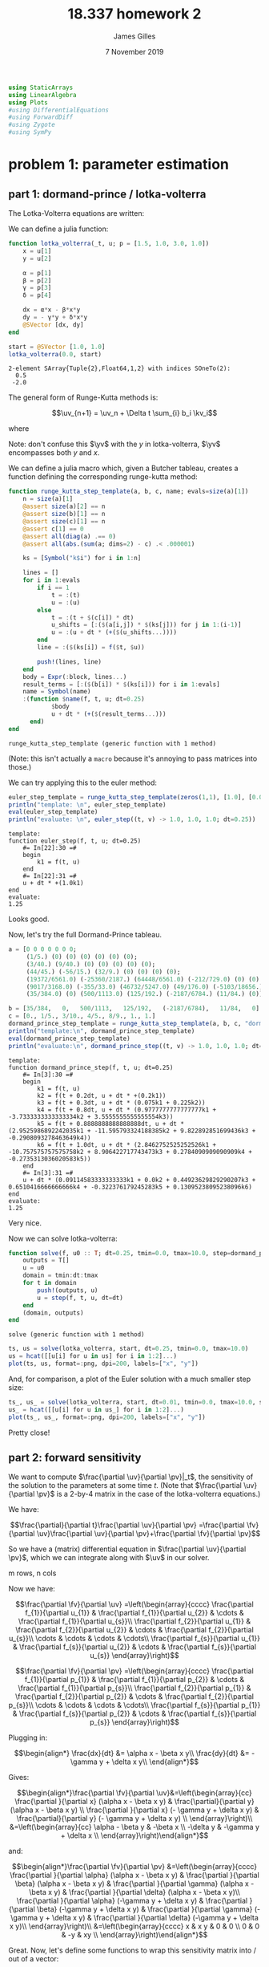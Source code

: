 #+TITLE: 18.337 homework 2
#+AUTHOR: James Gilles
#+EMAIL: jhgilles@mit.edu
#+DATE: 7 November 2019
#+OPTIONS: tex:t latex:t
#+STARTUP: latexpreview

#+LATEX_CLASS: tufte-handout
#+LATEX_HEADER: \usepackage{ifluatex, ifxetex}
#+LATEX_HEADER: %Next block avoids bug, from http://tex.stackexchange.com/a/200725/1913
#+LATEX_HEADER: \ifx\ifxetex\ifluatex\else
#+LATEX_HEADER:   \newcommand{\textls}[2][5]{%
#+LATEX_HEADER:     \begingroup\addfontfeatures{LetterSpace=#1}#2\endgroup
#+LATEX_HEADER:   }
#+LATEX_HEADER:   \renewcommand{\allcapsspacing}[1]{\textls[15]{#1}}
#+LATEX_HEADER:   \renewcommand{\smallcapsspacing}[1]{\textls[10]{#1}}
#+LATEX_HEADER:   \renewcommand{\allcaps}[1]{\textls[15]{\MakeTextUppercase{#1}}}
#+LATEX_HEADER:   \renewcommand{\smallcaps}[1]{\smallcapsspacing{\scshape\MakeTextLowercase{#1}}}
#+LATEX_HEADER:   \renewcommand{\textsc}[1]{\smallcapsspacing{\textsmallcaps{#1}}}
#+LATEX_HEADER:   % shove everything else in here so we don't mess with emacs latexpreview, which doesn't use lualatex
#+LATEX_HEADER:   \usepackage{fontspec}
#+LATEX_HEADER:   \setmainfont{ETBookOT}
#+LATEX_HEADER:   \setmonofont[Scale=0.8]{Fantasque Sans Mono}
#+LATEX_HEADER:   \renewcommand{\contentsname}{Contents}
#+LATEX_HEADER:   \titleformat{\chapter}%
#+LATEX_HEADER:     [display]% shape
#+LATEX_HEADER:     {\relax\ifthenelse{\NOT\boolean{@tufte@symmetric}}{\begin{fullwidth}}{}}% format applied to label+text
#+LATEX_HEADER:     {\huge\thechapter}% label
#+LATEX_HEADER:     {0pt}% horizontal separation between label and title body
#+LATEX_HEADER:     {\huge\rmfamily}% before the title body
#+LATEX_HEADER:     [\ifthenelse{\NOT\boolean{@tufte@symmetric}}{\end{fullwidth}}{}]% after the title body
#+LATEX_HEADER:   \titleformat{\section}%
#+LATEX_HEADER:     [hang]% shape
#+LATEX_HEADER:     {\normalfont\Large}% format applied to label+text
#+LATEX_HEADER:     {\thesection}% label
#+LATEX_HEADER:     {1em}% horizontal separation between label and title body
#+LATEX_HEADER:     {}% before the title body
#+LATEX_HEADER:     []% after the title body
#+LATEX_HEADER:   \titleformat{\subsection}%
#+LATEX_HEADER:     [hang]% shape
#+LATEX_HEADER:     {\normalfont\large\itshape}% format applied to label+text
#+LATEX_HEADER:     {\thesubsection}% label
#+LATEX_HEADER:     {1em}% horizontal separation between label and title body
#+LATEX_HEADER:     {}% before the title body
#+LATEX_HEADER:     []% after the title body
#+LATEX_HEADER:   \renewcommand{\maketitle}{%
#+LATEX_HEADER:     \begingroup
#+LATEX_HEADER:       \setlength{\parindent}{0pt}%
#+LATEX_HEADER:       \setlength{\parskip}{4pt}%
#+LATEX_HEADER:       \LARGE\scshape\plaintitle\par
#+LATEX_HEADER:       \Large\itshape\plainauthor\par
#+LATEX_HEADER:       \Large\itshape\thedate\par
#+LATEX_HEADER:     \endgroup
#+LATEX_HEADER:     %\thispagestyle{plain}% suppress the running head
#+LATEX_HEADER:     %\tuftebreak
#+LATEX_HEADER:     %\@afterindentfalse\@afterheading% suppress indentation of the next paragraph
#+LATEX_HEADER:   }
#+LATEX_HEADER:   \usepackage{graphicx}
#+LATEX_HEADER: \fi

#+LATEX_HEADER: \newcommand{\xv}[0]{\mathbf{x}}
#+LATEX_HEADER: \newcommand{\yv}[0]{\mathbf{y}}
#+LATEX_HEADER: \newcommand{\zv}[0]{\mathbf{z}}
#+LATEX_HEADER: \newcommand{\fv}[0]{\mathbf{f}}
#+LATEX_HEADER: \newcommand{\J}[0]{\mathbf{J}}
#+LATEX_HEADER: \newcommand{\gv}[0]{\mathbf{g}}
#+LATEX_HEADER: \newcommand{\hv}[0]{\mathbf{h}}
#+LATEX_HEADER: \newcommand{\sv}[0]{\mathbf{s}}
#+LATEX_HEADER: \newcommand{\uv}[0]{\mathbf{u}}
#+LATEX_HEADER: \newcommand{\pv}[0]{\mathbf{p}}
#+LATEX_HEADER: \newcommand{\kv}[0]{\mathbf{k}}
#+LATEX_HEADER: \newcommand{\hxo}[0]{\mathbf{h}_0}

#+LATEX_HEADER: \usepackage{mathtools}
#+LATEX_HEADER:
#+LATEX_HEADER: \DeclarePairedDelimiter\abs{\lvert}{\rvert}%
#+LATEX_HEADER: \DeclarePairedDelimiter\norm{\lVert}{\rVert}%
#+LATEX_HEADER:
#+LATEX_HEADER: % Swap the definition of \abs* and \norm*, so that \abs
#+LATEX_HEADER: % and \norm resizes the size of the brackets, and the
#+LATEX_HEADER: % starred version does not.
#+LATEX_HEADER: \makeatletter
#+LATEX_HEADER: \let\oldabs\abs
#+LATEX_HEADER: \def\abs{\@ifstar{\oldabs}{\oldabs*}}
#+LATEX_HEADER: %
#+LATEX_HEADER: \let\oldnorm\norm
#+LATEX_HEADER: \def\norm{\@ifstar{\oldnorm}{\oldnorm*}}
#+LATEX_HEADER: \makeatother

#+LATEX_HEADER: \newcommand*{\approxident}{%
#+LATEX_HEADER: \mathrel{\vcenter{\offinterlineskip
#+LATEX_HEADER: \hbox{$\sim$}\vskip-.35ex\hbox{$\sim$}\vskip}}}

#+BEGIN_SRC julia :session jl :async yes :exports both
using StaticArrays
using LinearAlgebra
using Plots
#using DifferentialEquations
#using ForwardDiff
#using Zygote
#using SymPy
#+END_SRC

#+RESULTS:

* problem 1: parameter estimation
** part 1: dormand-prince / lotka-volterra
The Lotka-Volterra equations are written:

\begin{align*}
\frac{dx}{dt} &= \alpha x - \beta x y\\
\frac{dy}{dt} &= - \gamma y + \delta x y\\
\end{align*}

We can define a julia function:

#+BEGIN_SRC julia :session jl :async yes :exports both
function lotka_volterra(_t, u; p = [1.5, 1.0, 3.0, 1.0])
    x = u[1]
    y = u[2]

    α = p[1]
    β = p[2]
    γ = p[3]
    δ = p[4]

    dx = α*x - β*x*y
    dy = - γ*y + δ*x*y
    @SVector [dx, dy]
end

start = @SVector [1.0, 1.0]
lotka_volterra(0.0, start)
#+END_SRC

#+RESULTS:
: 2-element SArray{Tuple{2},Float64,1,2} with indices SOneTo(2):
:   0.5
:  -2.0

The general form of Runge-Kutta methods is:

$$\uv_{n+1} = \uv_n + \Delta t \sum_{i} b_i \kv_i$$

where

\begin{align*}
 \kv_1 & = f(t_n, \uv_n), \\
 \kv_2 & = f(t_n+c_2\Delta t, \uv_n+\Delta t(a_{21}\kv_1)), \\
 \kv_3 & = f(t_n+c_3\Delta t, \uv_n+\Delta t(a_{31}\kv_1+a_{32}\kv_2)), \\
     & \ \ \vdots \\
 \kv_s & = f(t_n+c_s\Delta t, \uv_n+\Delta t(a_{s1}\kv_1+a_{s2}\kv_2+\cdots+a_{s,s-1}\kv_{s-1})).
\end{align*}

Note: don't confuse this $\yv$ with the $y$ in lotka-volterra, $\yv$ encompasses both $y$ and $x$.

We can define a julia macro which, given a Butcher tableau, creates a function defining the corresponding runge-kutta method:

#+BEGIN_SRC julia :session jl :async yes :exports both
function runge_kutta_step_template(a, b, c, name; evals=size(a)[1])
    n = size(a)[1]
    @assert size(a)[2] == n
    @assert size(b)[1] == n
    @assert size(c)[1] == n
    @assert c[1] == 0
    @assert all(diag(a) .== 0)
    @assert all(abs.(sum(a; dims=2) - c) .< .000001)

    ks = [Symbol("k$i") for i in 1:n]

    lines = []
    for i in 1:evals
        if i == 1
            t = :(t)
            u = :(u)
        else
            t = :(t + $(c[i]) * dt)
            u_shifts = [:($(a[i,j]) * $(ks[j])) for j in 1:(i-1)]
            u = :(u + dt * (+($(u_shifts...))))
        end
        line = :($(ks[i]) = f($t, $u))

        push!(lines, line)
    end
    body = Expr(:block, lines...)
    result_terms = [:($(b[i]) * $(ks[i])) for i in 1:evals]
    name = Symbol(name)
    :(function $name(f, t, u; dt=0.25)
            $body
            u + dt * (+($(result_terms...)))
      end)
end
#+END_SRC

#+RESULTS:
: runge_kutta_step_template (generic function with 1 method)

(Note: this isn't actually a ~macro~ because it's annoying to pass
matrices into those.)

We can try applying this to the euler method:

#+BEGIN_SRC julia :session jl :async yes :exports both
euler_step_template = runge_kutta_step_template(zeros(1,1), [1.0], [0.0], "euler_step")
println("template: \n", euler_step_template)
eval(euler_step_template)
println("evaluate: \n", euler_step((t, v) -> 1.0, 1.0, 1.0; dt=0.25))
#+END_SRC

#+RESULTS:
#+begin_example
template:
function euler_step(f, t, u; dt=0.25)
    #= In[22]:30 =#
    begin
        k1 = f(t, u)
    end
    #= In[22]:31 =#
    u + dt * +(1.0k1)
end
evaluate:
1.25
#+end_example

Looks good.

Now, let's try the full Dormand-Prince tableau.

#+BEGIN_SRC julia :session jl :async yes :exports both
a = [0 0 0 0 0 0 0;
     (1/5.) (0) (0) (0) (0) (0) (0);
     (3/40.) (9/40.) (0) (0) (0) (0) (0);
     (44/45.) (-56/15.) (32/9.) (0) (0) (0) (0);
     (19372/6561.0) (-25360/2187.) (64448/6561.0) (-212/729.0) (0) (0) (0);
     (9017/3168.0) (-355/33.0) (46732/5247.0) (49/176.0) (-5103/18656.) (0) (0);
     (35/384.0) (0) (500/1113.0) (125/192.) (-2187/6784.) (11/84.) (0)]

b = [35/384,   0,   500/1113,   125/192,   (-2187/6784),   11/84,   0]
c = [0., 1/5., 3/10., 4/5., 8/9., 1., 1.]
dormand_prince_step_template = runge_kutta_step_template(a, b, c, "dormand_prince_step", evals=6)
println("template:\n", dormand_prince_step_template)
eval(dormand_prince_step_template)
println("evaluate:\n", dormand_prince_step((t, v) -> 1.0, 1.0, 1.0; dt=0.25))
#+END_SRC

#+RESULTS:
#+begin_example
template:
function dormand_prince_step(f, t, u; dt=0.25)
    #= In[3]:30 =#
    begin
        k1 = f(t, u)
        k2 = f(t + 0.2dt, u + dt * +(0.2k1))
        k3 = f(t + 0.3dt, u + dt * (0.075k1 + 0.225k2))
        k4 = f(t + 0.8dt, u + dt * (0.9777777777777777k1 + -3.7333333333333334k2 + 3.5555555555555554k3))
        k5 = f(t + 0.8888888888888888dt, u + dt * (2.9525986892242035k1 + -11.595793324188385k2 + 9.822892851699436k3 + -0.2908093278463649k4))
        k6 = f(t + 1.0dt, u + dt * (2.8462752525252526k1 + -10.757575757575758k2 + 8.906422717743473k3 + 0.2784090909090909k4 + -0.2735313036020583k5))
    end
    #= In[3]:31 =#
    u + dt * (0.09114583333333333k1 + 0.0k2 + 0.44923629829290207k3 + 0.6510416666666666k4 + -0.322376179245283k5 + 0.13095238095238096k6)
end
evaluate:
1.25
#+end_example

Very nice.

Now we can solve lotka-volterra:

#+BEGIN_SRC julia :session jl :async yes :exports both
function solve(f, u0 :: T; dt=0.25, tmin=0.0, tmax=10.0, step=dormand_prince_step) where {T}
    outputs = T[]
    u = u0
    domain = tmin:dt:tmax
    for t in domain
        push!(outputs, u)
        u = step(f, t, u, dt=dt)
    end
    (domain, outputs)
end
#+END_SRC

#+RESULTS:
: solve (generic function with 1 method)

#+BEGIN_SRC julia :session jl :async yes :exports both
ts, us = solve(lotka_volterra, start, dt=0.25, tmin=0.0, tmax=10.0)
us = hcat([[u[i] for u in us] for i in 1:2]...)
plot(ts, us, format=:png, dpi=200, labels=["x", "y"])
#+END_SRC

#+RESULTS:
[[file:./.ob-jupyter/b27be8bcde0ff347ce1871cc1ed5426c5cf57422.png]]


And, for comparison, a plot of the Euler solution with a much smaller step
size:
#+BEGIN_SRC julia :session jl :async yes :exports both
ts_, us_ = solve(lotka_volterra, start, dt=0.01, tmin=0.0, tmax=10.0, step=euler_step)
us_ = hcat([[u[i] for u in us_] for i in 1:2]...)
plot(ts_, us_, format=:png, dpi=200, labels=["x", "y"])
#+END_SRC

#+RESULTS:
[[file:./.ob-jupyter/dc7fae37e0dfe8d7652748ee8251f0030fd7b5cd.png]]

Pretty close!

** part 2: forward sensitivity

   We want to compute $\frac{\partial \uv}{\partial \pv}|_t$, the sensitivity of the solution to the parameters at some time $t$.
   (Note that $\frac{\partial \uv}{\partial \pv}$ is a 2-by-4 matrix in the case of the lotka-volterra equations.)

   We have:

   $$\frac{\partial}{\partial t}\frac{\partial \uv}{\partial \pv}
   =\frac{\partial \fv}{\partial \uv}\frac{\partial \uv}{\partial \pv}+\frac{\partial \fv}{\partial \pv}$$

   So we have a (matrix) differential equation in $\frac{\partial \uv}{\partial \pv}$, which we can integrate along with $\uv$ in our solver.

   m rows, n cols

   Now we have:

   $$\frac{\partial \fv}{\partial \uv}
   =\left(\begin{array}{cccc}
     \frac{\partial f_{1}}{\partial u_{1}} & \frac{\partial f_{1}}{\partial u_{2}} & \cdots & \frac{\partial f_{1}}{\partial u_{s}}\\
     \frac{\partial f_{2}}{\partial u_{1}} & \frac{\partial f_{2}}{\partial u_{2}} & \cdots & \frac{\partial f_{2}}{\partial u_{s}}\\
     \cdots & \cdots & \cdots & \cdots\\
     \frac{\partial f_{s}}{\partial u_{1}} & \frac{\partial f_{s}}{\partial u_{2}} & \cdots & \frac{\partial f_{s}}{\partial u_{s}}
   \end{array}\right)$$

   $$\frac{\partial \fv}{\partial \pv}
   =\left(\begin{array}{cccc}
     \frac{\partial f_{1}}{\partial p_{1}} & \frac{\partial f_{1}}{\partial p_{2}} & \cdots & \frac{\partial f_{1}}{\partial p_{s}}\\
     \frac{\partial f_{2}}{\partial p_{1}} & \frac{\partial f_{2}}{\partial p_{2}} & \cdots & \frac{\partial f_{2}}{\partial p_{s}}\\
     \cdots & \cdots & \cdots & \cdots\\
     \frac{\partial f_{s}}{\partial p_{1}} & \frac{\partial f_{s}}{\partial p_{2}} & \cdots & \frac{\partial f_{s}}{\partial p_{s}}
   \end{array}\right)$$

   Plugging in:

   $$\begin{align*}
   \frac{dx}{dt} &= \alpha x - \beta x y\\
   \frac{dy}{dt} &= - \gamma y + \delta x y\\
   \end{align*}$$

   Gives:

   $$\begin{align*}\frac{\partial \fv}{\partial \uv}&=\left(\begin{array}{cc}
     \frac{\partial }{\partial x} (\alpha x - \beta x y) & \frac{\partial}{\partial y} (\alpha x - \beta x y) \\
     \frac{\partial }{\partial x} (- \gamma y + \delta x y) & \frac{\partial}{\partial y} (- \gamma y + \delta x y) \\
   \end{array}\right)\\
   &=\left(\begin{array}{cc}
     \alpha - \beta y & -\beta x \\
     -\delta y       & -\gamma y + \delta x \\
   \end{array}\right)\end{align*}$$

   and:

   $$\begin{align*}\frac{\partial \fv}{\partial \pv} &=\left(\begin{array}{cccc}
   \frac{\partial }{\partial \alpha} (\alpha x - \beta x y) & \frac{\partial }{\partial \beta} (\alpha x - \beta x y) &
   \frac{\partial }{\partial \gamma} (\alpha x - \beta x y) & \frac{\partial }{\partial \delta} (\alpha x - \beta x y)\\
   \frac{\partial }{\partial \alpha} (-\gamma y + \delta x y) & \frac{\partial }{\partial \beta} (-\gamma y + \delta x y) &
   \frac{\partial }{\partial \gamma} (-\gamma y + \delta x y) & \frac{\partial }{\partial \delta} (-\gamma y + \delta x y)\\
   \end{array}\right)\\
   &=\left(\begin{array}{cccc}
   x & x y & 0 & 0 \\
   0 & 0 & -y & xy \\
   \end{array}\right)\end{align*}$$

   Great. Now, let's define some functions to wrap this sensitivity matrix into / out of a vector:

#+BEGIN_SRC julia :session jl :async yes :exports both
function wrap_sensitivities(u, s)
    return vcat(u, reshape(s, 8))
end
function unwrap_sensitivities(us)
    u = us[1:2]
    s = reshape(us[3:10], (2, 4))
    u, s
end
u = [1., 2]
s = [1. 2 3 4; 5 6 7 8]
us = wrap_sensitivities(u, s)
u_, s_ = unwrap_sensitivities(us)

@assert u == u_ && s == s_
#+END_SRC

#+RESULTS:

   And a function to operate on those vectors:

#+BEGIN_SRC julia :session jl :async yes :exports both
function lotka_volterra_sens(_t, us, p)
    u, s = unwrap_sensitivities(us)

    x = u[1]
    y = u[2]

    α = p[1]
    β = p[2]
    γ = p[3]
    δ = p[4]

    dx = α*x - β*x*y
    dy = - γ*y + δ*x*y

    du = @SVector [dx, dy]

    dfdu = @SMatrix [(α - β * y) (-β * x); (-δ * y) (-γ * y + δ * x)]
    dfdp = @SMatrix [x (x*y) 0 0; 0 0 (-y) (x*y)]

    ds = dfdu * s + dfdp

    wrap_sensitivities(du, ds)
end
#+END_SRC

#+RESULTS:
: lotka_volterra_sens (generic function with 2 methods)

   Now we can solve for $\uv$, along with the sensitivities:

#+BEGIN_SRC julia :session jl :async yes :exports both
start_sensitivities = @SMatrix [0. 0 0 0; 0 0 0 0]
start_ = wrap_sensitivities(start, start_sensitivities)
p = @SVector [1.5, 1.0, 3.0, 1.0]

ts, us = solve((t, u) -> lotka_volterra_sens(t, u, p), start_, dt=0.25, tmin=0.0, tmax=10.0)
xy = hcat([[u[i] for u in us] for i in 1:2]...)

plot(ts, xy, format=:png, dpi=200, labels=["x", "y"])
#+END_SRC

#+RESULTS:
[[file:./.ob-jupyter/b27be8bcde0ff347ce1871cc1ed5426c5cf57422.png]]

#+BEGIN_SRC julia :session jl :async yes :exports both
u_names = ["x", "y"]
p_names = ["alpha", "beta", "gamma", "delta"]

ss = hcat([[unwrap_sensitivities(u)[2][i,j] for u in us] for i in 1:2 for j in 1:4]...)
labels = ["d$(u_names[i])/d$(p_names[j])" for i in 1:2 for j in 1:4]
plot(ts, sign.(ss) .* log.(abs.(ss)), format=:png, dpi=200, labels=labels)
#+END_SRC

#+RESULTS:
[[file:./.ob-jupyter/fa5f1878f3384cf701caf0c986da200e576efdd8.png]]

We can compare this to the results found by ~ForwardDiff~:

#+BEGIN_SRC julia :session jl :async yes :exports both
using ForwardDiff

function solve_p(p)
    solve((t, u) -> lotka_volterra(t, u, p=p), start, dt=0.25, tmin=0.0, tmax=10.0)
end

ss_ = ForwardDiff.jacobian(solve_p, p)
#+END_SRC

#+RESULTS:
:RESULTS:
# [goto error]
#+begin_example
MethodError: no method matching Float64(::ForwardDiff.Dual{ForwardDiff.Tag{typeof(solve_p),Float64},Float64,4})
Closest candidates are:
  Float64(::Real, !Matched::RoundingMode) where T<:AbstractFloat at rounding.jl:194
  Float64(::T<:Number) where T<:Number at boot.jl:718
  Float64(!Matched::Int8) at float.jl:60
  ...

Stacktrace:
 [1] convert(::Type{Float64}, ::ForwardDiff.Dual{ForwardDiff.Tag{typeof(solve_p),Float64},Float64,4}) at ./number.jl:7
 [2] macro expansion at /home/radical/.julia/packages/StaticArrays/3KEjZ/src/util.jl:11 [inlined]
 [3] convert_ntuple at /home/radical/.julia/packages/StaticArrays/3KEjZ/src/util.jl:8 [inlined]
 [4] SArray{Tuple{2},Float64,1,2}(::Tuple{ForwardDiff.Dual{ForwardDiff.Tag{typeof(solve_p),Float64},Float64,4},ForwardDiff.Dual{ForwardDiff.Tag{typeof(solve_p),Float64},Float64,4}}) at /home/radical/.julia/packages/StaticArrays/3KEjZ/src/SArray.jl:28
 [5] convert at /home/radical/.julia/packages/StaticArrays/3KEjZ/src/convert.jl:10 [inlined]
 [6] push!(::Array{SArray{Tuple{2},Float64,1,2},1}, ::SArray{Tuple{2},ForwardDiff.Dual{ForwardDiff.Tag{typeof(solve_p),Float64},Float64,4},1,2}) at ./array.jl:852
 [7] #solve#16(::Float64, ::Float64, ::Float64, ::Function, ::typeof(solve), ::Function, ::SArray{Tuple{2},Float64,1,2}) at ./In[5]:6
 [8] (::getfield(Main, Symbol("#kw##solve")))(::NamedTuple{(:dt, :tmin, :tmax),Tuple{Float64,Float64,Float64}}, ::typeof(solve), ::Function, ::SArray{Tuple{2},Float64,1,2}) at ./none:0
 [9] solve_p(::SArray{Tuple{4},ForwardDiff.Dual{ForwardDiff.Tag{typeof(solve_p),Float64},Float64,4},1,4}) at ./In[16]:4
 [10] static_dual_eval(::Type{ForwardDiff.Tag{typeof(solve_p),Float64}}, ::typeof(solve_p), ::SArray{Tuple{4},Float64,1,4}) at /home/radical/.julia/packages/ForwardDiff/N0wMF/src/apiutils.jl:32
 [11] vector_mode_jacobian(::Function, ::SArray{Tuple{4},Float64,1,4}) at /home/radical/.julia/packages/ForwardDiff/N0wMF/src/jacobian.jl:173
 [12] jacobian(::Function, ::SArray{Tuple{4},Float64,1,4}) at /home/radical/.julia/packages/ForwardDiff/N0wMF/src/jacobian.jl:81
 [13] top-level scope at In[16]:6
#+end_example
:END:

** part 3: parameter estimation
